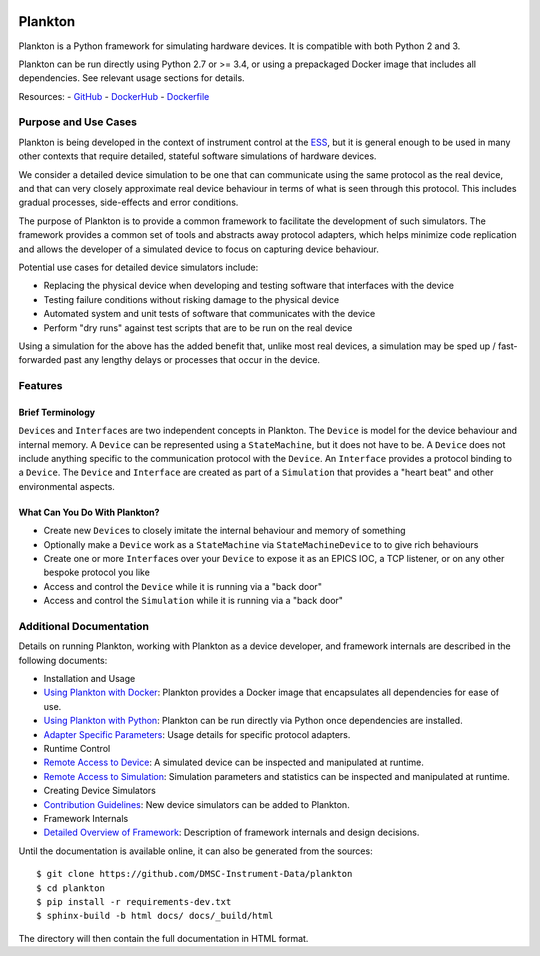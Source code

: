 |Version| |Layers| |Build Status| |Code Climate| |Coverage Status|

Plankton
========

Plankton is a Python framework for simulating hardware devices. It is
compatible with both Python 2 and 3.

Plankton can be run directly using Python 2.7 or >= 3.4, or using a
prepackaged Docker image that includes all dependencies. See relevant
usage sections for details.

Resources: -
`GitHub <https://github.com/DMSC-Instrument-Data/plankton>`__ -
`DockerHub <https://hub.docker.com/r/dmscid/plankton/>`__ -
`Dockerfile <https://github.com/DMSC-Instrument-Data/plankton/blob/master/Dockerfile>`__

Purpose and Use Cases
---------------------

Plankton is being developed in the context of instrument control at the
`ESS <http://europeanspallationsource.se>`__, but it is general enough
to be used in many other contexts that require detailed, stateful
software simulations of hardware devices.

We consider a detailed device simulation to be one that can communicate
using the same protocol as the real device, and that can very closely
approximate real device behaviour in terms of what is seen through this
protocol. This includes gradual processes, side-effects and error
conditions.

The purpose of Plankton is to provide a common framework to facilitate
the development of such simulators. The framework provides a common set
of tools and abstracts away protocol adapters, which helps minimize code
replication and allows the developer of a simulated device to focus on
capturing device behaviour.

Potential use cases for detailed device simulators include:

-  Replacing the physical device when developing and testing software
   that interfaces with the device
-  Testing failure conditions without risking damage to the physical
   device
-  Automated system and unit tests of software that communicates with
   the device
-  Perform "dry runs" against test scripts that are to be run on the
   real device

Using a simulation for the above has the added benefit that, unlike most
real devices, a simulation may be sped up / fast-forwarded past any
lengthy delays or processes that occur in the device.

Features
--------

Brief Terminology
~~~~~~~~~~~~~~~~~

``Device``\ s and ``Interface``\ s are two independent concepts in
Plankton. The ``Device`` is model for the device behaviour and internal
memory. A ``Device`` can be represented using a ``StateMachine``, but it
does not have to be. A ``Device`` does not include anything specific to
the communication protocol with the ``Device``. An ``Interface``
provides a protocol binding to a ``Device``. The ``Device`` and
``Interface`` are created as part of a ``Simulation`` that provides a
"heart beat" and other environmental aspects.

What Can You Do With Plankton?
~~~~~~~~~~~~~~~~~~~~~~~~~~~~~~

-  Create new ``Device``\ s to closely imitate the internal behaviour
   and memory of something
-  Optionally make a ``Device`` work as a ``StateMachine`` via
   ``StateMachineDevice`` to to give rich behaviours
-  Create one or more ``Interface``\ s over your ``Device`` to expose it
   as an EPICS IOC, a TCP listener, or on any other bespoke protocol you
   like
-  Access and control the ``Device`` while it is running via a "back
   door"
-  Access and control the ``Simulation`` while it is running via a "back
   door"

Additional Documentation
------------------------

Details on running Plankton, working with Plankton as a device
developer, and framework internals are described in the following
documents:

-  Installation and Usage
-  `Using Plankton with
   Docker <https://github.com/DMSC-Instrument-Data/plankton/blob/master/docs/user_guide/usage_with_docker.rst>`__:
   Plankton provides a Docker image that encapsulates all dependencies
   for ease of use.
-  `Using Plankton with
   Python <https://github.com/DMSC-Instrument-Data/plankton/blob/master/docs/user_guide/usage_with_python.rst>`__:
   Plankton can be run directly via Python once dependencies are
   installed.
-  `Adapter Specific
   Parameters <https://github.com/DMSC-Instrument-Data/plankton/blob/master/docs/user_guide/adapter_specifics.rst>`__:
   Usage details for specific protocol adapters.
-  Runtime Control
-  `Remote Access to
   Device <https://github.com/DMSC-Instrument-Data/plankton/blob/master/docs/user_guide/remote_access_devices.rst>`__:
   A simulated device can be inspected and manipulated at runtime.
-  `Remote Access to
   Simulation <https://github.com/DMSC-Instrument-Data/plankton/blob/master/docs/user_guide/remote_access_simulation.rst>`__:
   Simulation parameters and statistics can be inspected and manipulated
   at runtime.
-  Creating Device Simulators
-  `Contribution
   Guidelines <https://github.com/DMSC-Instrument-Data/plankton/blob/master/docs/developer_guide/contributing.rst>`__:
   New device simulators can be added to Plankton.
-  Framework Internals
-  `Detailed Overview of
   Framework <https://github.com/DMSC-Instrument-Data/plankton/blob/master/docs/developer_guide/framework_details.rst>`__:
   Description of framework internals and design decisions.

Until the documentation is available online, it can also be generated from the sources:

::

   $ git clone https://github.com/DMSC-Instrument-Data/plankton
   $ cd plankton
   $ pip install -r requirements-dev.txt
   $ sphinx-build -b html docs/ docs/_build/html

The directory will then contain the full documentation in HTML format.

.. |Version| image:: https://images.microbadger.com/badges/version/dmscid/plankton.svg
   :target: https://hub.docker.com/r/dmscid/plankton/
.. |Layers| image:: https://images.microbadger.com/badges/image/dmscid/plankton.svg
   :target: https://microbadger.com/images/dmscid/plankton
.. |Build Status| image:: https://travis-ci.org/DMSC-Instrument-Data/plankton.svg?branch=master
   :target: https://travis-ci.org/DMSC-Instrument-Data/plankton
.. |Code Climate| image:: https://codeclimate.com/github/DMSC-Instrument-Data/plankton/badges/gpa.svg
   :target: https://codeclimate.com/github/DMSC-Instrument-Data/plankton
.. |Coverage Status| image:: https://coveralls.io/repos/github/DMSC-Instrument-Data/plankton/badge.svg?branch=master
   :target: https://coveralls.io/github/DMSC-Instrument-Data/plankton?branch=master
